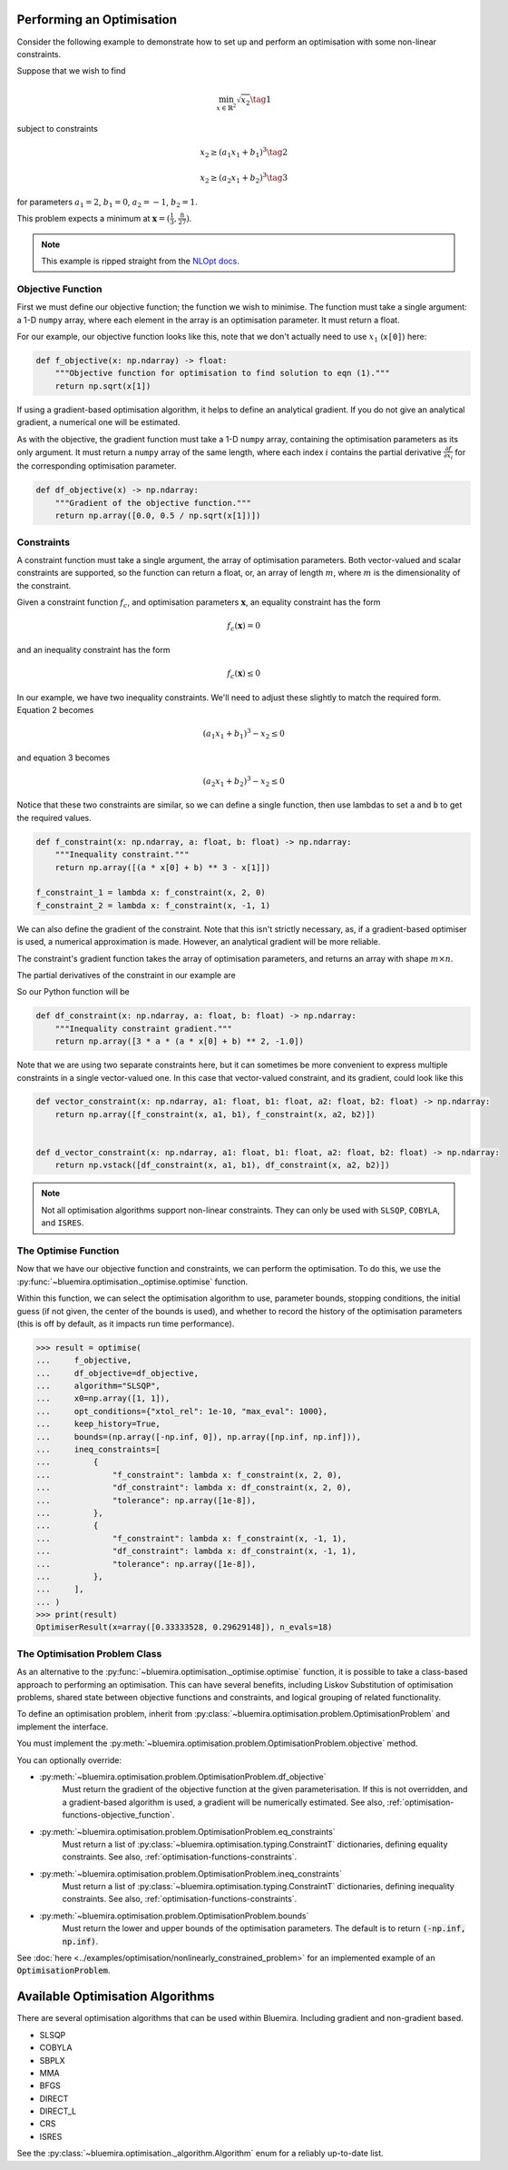 Performing an Optimisation
^^^^^^^^^^^^^^^^^^^^^^^^^^

Consider the following example to demonstrate how to set up
and perform an optimisation with some non-linear constraints.

Suppose that we wish to find

.. math::

    \min_{x \in \mathbb{R}^2} \sqrt{x_2} \tag{1}

subject to constraints

.. math::

    x_2 \ge (a_1x_1 + b_1)^3 \tag{2}

.. math::

    x_2 \ge (a_2 x_1 + b_2)^3 \tag{3}

for parameters
:math:`a_1 = 2`, :math:`b_1 = 0`, :math:`a_2 = -1`, :math:`b_2 = 1`.

This problem expects a minimum at
:math:`\boldsymbol{x} = ( \frac{1}{3}, \frac{8}{27} )`.

.. note::

    This example is ripped straight from the
    `NLOpt docs <https://nlopt.readthedocs.io/en/latest/NLopt_Tutorial/#example-nonlinearly-constrained-problem>`_.

.. _optimisation-functions-objective_function:

Objective Function
------------------

First we must define our objective function;
the function we wish to minimise.
The function must take a single argument: a 1-D ``numpy`` array,
where each element in the array is an optimisation parameter.
It must return a float.

For our example, our objective function looks like this,
note that we don't actually need to use :math:`x_1` (``x[0]``) here:

.. code-block:: python

    def f_objective(x: np.ndarray) -> float:
        """Objective function for optimisation to find solution to eqn (1)."""
        return np.sqrt(x[1])

If using a gradient-based optimisation algorithm,
it helps to define an analytical gradient.
If you do not give an analytical gradient,
a numerical one will be estimated.

As with the objective, the gradient function must take a 1-D ``numpy`` array,
containing the optimisation parameters as its only argument.
It must return a ``numpy`` array of the same length,
where each index :math:`i` contains the partial derivative
:math:`\frac{\partial f}{\partial x_i}`
for the corresponding optimisation parameter.

.. code-block:: python

    def df_objective(x) -> np.ndarray:
        """Gradient of the objective function."""
        return np.array([0.0, 0.5 / np.sqrt(x[1])])

.. _optimisation-functions-constraints:

Constraints
-----------

A constraint function must take a single argument,
the array of optimisation parameters.
Both vector-valued and scalar constraints are supported,
so the function can return a float, or,
an array of length :math:`m`,
where :math:`m` is the dimensionality of the constraint.

Given a constraint function :math:`f_c`, and optimisation parameters
:math:`\boldsymbol{x}`,
an equality constraint has the form

.. math::

    f_c(\boldsymbol{x}) = 0

and an inequality constraint has the form

.. math::

    f_c(\boldsymbol{x}) \le 0


In our example, we have two inequality constraints.
We'll need to adjust these slightly to match the required form.
Equation 2 becomes

.. math::

    (a_1 x_1 + b_1)^3 - x_2 \le 0

and equation 3 becomes

.. math::

    (a_2 x_1 + b_2)^3 - x_2 \le 0


Notice that these two constraints are similar,
so we can define a single function,
then use lambdas to set ``a`` and ``b`` to get the required values.

.. code-block:: python

    def f_constraint(x: np.ndarray, a: float, b: float) -> np.ndarray:
        """Inequality constraint."""
        return np.array([(a * x[0] + b) ** 3 - x[1]])

    f_constraint_1 = lambda x: f_constraint(x, 2, 0)
    f_constraint_2 = lambda x: f_constraint(x, -1, 1)

We can also define the gradient of the constraint.
Note that this isn't strictly necessary, as,
if a gradient-based optimiser is used, a numerical approximation is made.
However, an analytical gradient will be more reliable.

The constraint's gradient function takes the array of optimisation parameters,
and returns an array with shape :math:`m \times n`.

The partial derivatives of the constraint in our example are

.. math::
    :nowrap:

    \begin{gather*}
    \frac{\partial f_c}{\partial x_1} = 3a(a x_1 + b)^2 \\
    \frac{\partial f_c}{\partial x_2} = -1
    \end{gather*}

So our Python function will be

.. code-block:: python

    def df_constraint(x: np.ndarray, a: float, b: float) -> np.ndarray:
        """Inequality constraint gradient."""
        return np.array([3 * a * (a * x[0] + b) ** 2, -1.0])


Note that we are using two separate constraints here,
but it can sometimes be more convenient to express multiple constraints
in a single vector-valued one.
In this case that vector-valued constraint, and its gradient,
could look like this

.. code-block:: python

    def vector_constraint(x: np.ndarray, a1: float, b1: float, a2: float, b2: float) -> np.ndarray:
        return np.array([f_constraint(x, a1, b1), f_constraint(x, a2, b2)])


    def d_vector_constraint(x: np.ndarray, a1: float, b1: float, a2: float, b2: float) -> np.ndarray:
        return np.vstack([df_constraint(x, a1, b1), df_constraint(x, a2, b2)])

.. note::

    Not all optimisation algorithms support non-linear constraints.
    They can only be used with
    ``SLSQP``, ``COBYLA``, and ``ISRES``.

The Optimise Function
---------------------

Now that we have our objective function and constraints,
we can perform the optimisation.
To do this, we use the
:py:func:`~bluemira.optimisation._optimise.optimise` function.

Within this function, we can select the optimisation algorithm to use,
parameter bounds, stopping conditions, the initial guess
(if not given, the center of the bounds is used), and whether to record the
history of the optimisation parameters
(this is off by default, as it impacts run time performance).

.. code-block:: pycon

    >>> result = optimise(
    ...     f_objective,
    ...     df_objective=df_objective,
    ...     algorithm="SLSQP",
    ...     x0=np.array([1, 1]),
    ...     opt_conditions={"xtol_rel": 1e-10, "max_eval": 1000},
    ...     keep_history=True,
    ...     bounds=(np.array([-np.inf, 0]), np.array([np.inf, np.inf])),
    ...     ineq_constraints=[
    ...         {
    ...             "f_constraint": lambda x: f_constraint(x, 2, 0),
    ...             "df_constraint": lambda x: df_constraint(x, 2, 0),
    ...             "tolerance": np.array([1e-8]),
    ...         },
    ...         {
    ...             "f_constraint": lambda x: f_constraint(x, -1, 1),
    ...             "df_constraint": lambda x: df_constraint(x, -1, 1),
    ...             "tolerance": np.array([1e-8]),
    ...         },
    ...     ],
    ... )
    >>> print(result)
    OptimiserResult(x=array([0.33333528, 0.29629148]), n_evals=18)

The Optimisation Problem Class
-----------------------------

As an alternative to the :py:func:`~bluemira.optimisation._optimise.optimise`
function,
it is possible to take a class-based approach to performing an optimisation.
This can have several benefits, including
Liskov Substitution of optimisation problems,
shared state between objective functions and constraints,
and logical grouping of related functionality.

To define an optimisation problem, inherit from
:py:class:`~bluemira.optimisation.problem.OptimisationProblem`
and implement the interface.

You must implement the
:py:meth:`~bluemira.optimisation.problem.OptimisationProblem.objective`
method.

You can optionally override:

* :py:meth:`~bluemira.optimisation.problem.OptimisationProblem.df_objective`
    Must return the gradient of the objective function
    at the given parameterisation.
    If this is not overridden, and a gradient-based algorithm is used,
    a gradient will be numerically estimated.
    See also, :ref:`optimisation-functions-objective_function`.
* :py:meth:`~bluemira.optimisation.problem.OptimisationProblem.eq_constraints`
    Must return a list of
    :py:class:`~bluemira.optimisation.typing.ConstraintT`
    dictionaries, defining equality constraints.
    See also, :ref:`optimisation-functions-constraints`.
* :py:meth:`~bluemira.optimisation.problem.OptimisationProblem.ineq_constraints`
    Must return a list of
    :py:class:`~bluemira.optimisation.typing.ConstraintT`
    dictionaries, defining inequality constraints.
    See also, :ref:`optimisation-functions-constraints`.
* :py:meth:`~bluemira.optimisation.problem.OptimisationProblem.bounds`
    Must return the lower and upper bounds of the optimisation parameters.
    The default is to return :code:`(-np.inf, np.inf)`.

See
:doc:`here <../examples/optimisation/nonlinearly_constrained_problem>`
for an implemented example of an :code:`OptimisationProblem`.

Available Optimisation Algorithms
^^^^^^^^^^^^^^^^^^^^^^^^^^^^^^^^^

There are several optimisation algorithms that can be used within Bluemira.
Including gradient and non-gradient based.

- SLSQP
- COBYLA
- SBPLX
- MMA
- BFGS
- DIRECT
- DIRECT_L
- CRS
- ISRES

See the :py:class:`~bluemira.optimisation._algorithm.Algorithm`
enum for a reliably up-to-date list.
